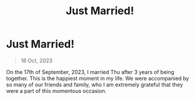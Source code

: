 #+title: Just Married!
#+OPTIONS: toc:nil

* Just Married!
#+BEGIN_QUOTE
16 Oct, 2023
#+END_QUOTE

On the 17th of September, 2023, I married Thu after 3 years of being together.
This is the happiest moment in my life. We were accompanied by so many of our
friends and family, who I am extremely grateful that they were a part of this
momentous occasion.
